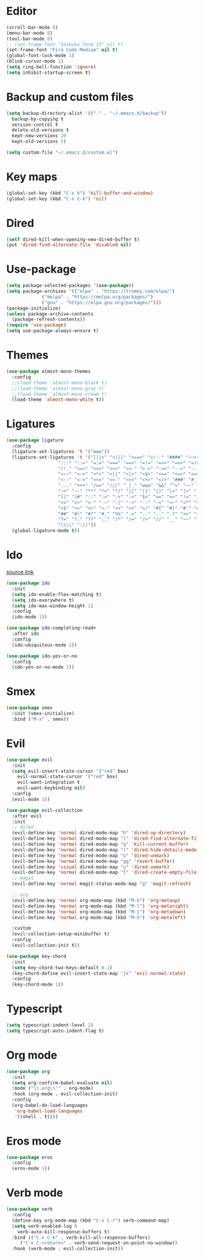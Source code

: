 #+PROPERTY: header-args:emacs-lisp :tangle ~/.emacs.d/init.el
* Editor
#+begin_src emacs-lisp
    (scroll-bar-mode 0)
    (menu-bar-mode 0)
    (tool-bar-mode 0)
    ;; (set-frame-font "Iosevka Term 15" nil t)
    (set-frame-font "Fira Code Medium" nil t)
    (global-font-lock-mode 1)
    (blink-cursor-mode 1)
    (setq ring-bell-function 'ignore)
    (setq inhibit-startup-screen t)
#+end_src
* Backup and custom files
#+begin_src emacs-lisp
  (setq backup-directory-alist '(("." . "~/.emacs.d/backup"))
	backup-by-copying t
	version-control t
	delete-old-versions t
	kept-new-versions 20
	kept-old-versions 5)

  (setq custom-file "~/.emacs.d/custom.el")
#+end_src
* Key maps
#+begin_src emacs-lisp
  (global-set-key (kbd "C-x k") 'kill-buffer-and-window)
  (global-set-key (kbd "C-x C-k") 'nil)
#+end_src
* Dired
#+begin_src emacs-lisp
  (setf dired-kill-when-opening-new-dired-buffer t)
  (put 'dired-find-alternate-file 'disabled nil)
#+end_src
* Use-package
#+begin_src emacs-lisp
  (setq package-selected-packages '(use-package))
  (setq package-archives '(("elpa" . "https://tromey.com/elpa/")
			   ("melpa" . "https://melpa.org/packages/")
			   ("gnu" . "https://elpa.gnu.org/packages/")))
  (package-initialize)
  (unless package-archive-contents
    (package-refresh-contents))
  (require 'use-package)
  (setq use-package-always-ensure t)
#+end_src
* Themes
#+begin_src emacs-lisp
  (use-package almost-mono-themes
    :config
    ;;(load-theme 'almost-mono-black t)
    ;;(load-theme 'almost-mono-gray t)
    ;;(load-theme 'almost-mono-cream t)
    (load-theme 'almost-mono-white t))
#+end_src
* Ligatures
#+begin_src emacs-lisp
    (use-package ligature
      :config
      (ligature-set-ligatures 't '("www"))
      (ligature-set-ligatures 't '("|||>" "<|||" "<==>" "<!--" "####" "~~>" "***" "||=" "||>"
					   ":::" "::=" "=:=" "===" "==>" "=!=" "=>>" "=<<" "=/=" "!=="
					   "!!." ">=>" ">>=" ">>>" ">>-" ">->" "->>" "-->" "---" "-<<"
					   "<~~" "<~>" "<*>" "<||" "<|>" "<$>" "<==" "<=>" "<=<" "<->"
					   "<--" "<-<" "<<=" "<<-" "<<<" "<+>" "</>" "###" "#_(" "..<"
					   "..." "+++" "/==" "///" "_|_" "www" "&&" "^=" "~~" "~@" "~="
					   "~>" "~-" "**" "*>" "*/" "||" "|}" "|]" "|=" "|>" "|-" "{|"
					   "[|" "]#" "::" ":=" ":>" ":<" "$>" "==" "=>" "!=" "!!" ">:"
					   ">=" ">>" ">-" "-~" "-|" "->" "--" "-<" "<~" "<*" "<|" "<:"
					   "<$" "<=" "<>" "<-" "<<" "<+" "</" "#{" "#[" "#:" "#=" "#!"
					   "##" "#(" "#?" "#_" "%%" ".=" ".-" ".." ".?" "+>" "++" "?:"
					   "?=" "?." "??" ";;" "/*" "/=" "/>" "//" "__" "~~" "(*" "*)"
					   "\\\\" "://"))
      (global-ligature-mode t))
#+end_src
* Ido
[[https://emacs.stackexchange.com/questions/73089/project-find-file-completion-and-navigation][source link]]
#+begin_src emacs-lisp
  (use-package ido
    :init
    (setq ido-enable-flex-matching t)
    (setq ido-everywhere t)
    (setq ido-max-window-height 1)
    :config
    (ido-mode 1))

  (use-package ido-completing-read+
    :after ido
    :config 
    (ido-ubiquitous-mode 1))

  (use-package ido-yes-or-no
    :config
    (ido-yes-or-no-mode 1))
#+end_src
* Smex
#+begin_src emacs-lisp
  (use-package smex
    :init (smex-initialize)
    :bind ("M-x" . smex))
#+end_src
* Evil
#+begin_src emacs-lisp
  (use-package evil
    :init
    (setq evil-insert-state-cursor '("red" box)
	  evil-normal-state-cursor '("red" box)
	  evil-want-integration t
	  evil-want-keybinding nil)
    :config
    (evil-mode 1))

  (use-package evil-collection
    :after evil
    :init
    ;; dired
    (evil-define-key 'normal dired-mode-map "h" 'dired-up-directory)
    (evil-define-key 'normal dired-mode-map "l" 'dired-find-alternate-file)
    (evil-define-key 'normal dired-mode-map "q" 'kill-current-buffer)
    (evil-define-key 'normal dired-mode-map "(" 'dired-hide-details-mode)
    (evil-define-key 'normal dired-mode-map "u" 'dired-unmark)
    (evil-define-key 'normal dired-mode-map "gg" 'revert-buffer)
    (evil-define-key 'visual dired-mode-map "u" 'dired-unmark)
    (evil-define-key 'normal dired-mode-map "T" 'dired-create-empty-file)
    ;; magit
    (evil-define-key 'normal magit-status-mode-map "g" 'magit-refresh)

    ;; org
    (evil-define-key 'normal org-mode-map (kbd "M-k") 'org-metaup)
    (evil-define-key 'normal org-mode-map (kbd "M-l") 'org-metaright)
    (evil-define-key 'normal org-mode-map (kbd "M-j") 'org-metadown)
    (evil-define-key 'normal org-mode-map (kbd "M-h") 'org-metaleft)

    :custom
    (evil-collection-setup-minibuffer t)
    :config
    (evil-collection-init t))

  (use-package key-chord
    :init
    (setq key-chord-two-keys-default 0.1)
    (key-chord-define evil-insert-state-map "jk" 'evil-normal-state)
    :config
    (key-chord-mode 1))
#+end_src
* Typescript
#+begin_src emacs-lisp
  (setq typescript-indent-level 2)
  (setq typescript-auto-indent-flag t)
#+end_src
* Org mode
#+begin_src emacs-lisp
  (use-package org
    :init
    (setq org-confirm-babel-evaluate nil)
    :mode ("\\.org\\'" . org-mode)
    :hook (org-mode . evil-collection-init)
    :config
    (org-babel-do-load-languages
     'org-babel-load-languages
     '((shell . t))))
#+end_src
* Eros mode
#+begin_src emacs-lisp
  (use-package eros
    :config
    (eros-mode 1))
#+end_src

* Verb mode
#+begin_src emacs-lisp
  (use-package verb
    :config
    (define-key org-mode-map (kbd "C-x C-r") verb-command-map)
    (setq verb-enabled-log 0
	  verb-auto-kill-response-buffers t)
    :bind (("C-x C-k" . verb-kill-all-response-buffers)
	   ("C-x C-<return>" . verb-send-request-on-point-no-window))
    :hook (verb-mode . evil-collection-init))
#+end_src
